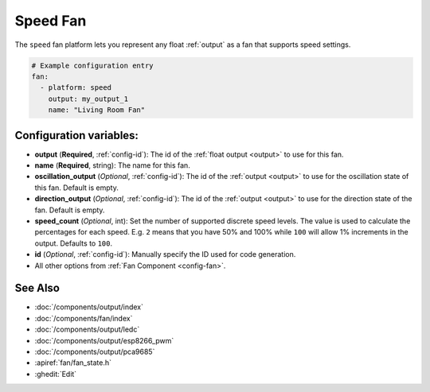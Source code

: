 Speed Fan
=========

.. seo::
    :description: Instructions for setting up speed-controllable fans.
    :image: fan.svg

The ``speed`` fan platform lets you represent any float :ref:`output` as a fan that
supports speed settings.

.. figure:: images/fan-ui.png
    :align: center
    :width: 80.0%

.. code-block:: yaml

    # Example configuration entry
    fan:
      - platform: speed
        output: my_output_1
        name: "Living Room Fan"

Configuration variables:
------------------------

- **output** (**Required**, :ref:`config-id`): The id of the
  :ref:`float output <output>` to use for this fan.
- **name** (**Required**, string): The name for this fan.
- **oscillation_output** (*Optional*, :ref:`config-id`): The id of the
  :ref:`output <output>` to use for the oscillation state of this fan. Default is empty.
- **direction_output** (*Optional*, :ref:`config-id`): The id of the
  :ref:`output <output>` to use for the direction state of the fan. Default is empty.
- **speed_count** (*Optional*, int): Set the number of supported discrete speed levels. The value is used
  to calculate the percentages for each speed. E.g. ``2`` means that you have 50% and 100% while ``100``
  will allow 1% increments in the output. Defaults to ``100``.
- **id** (*Optional*, :ref:`config-id`): Manually specify the ID used for code generation.
- All other options from :ref:`Fan Component <config-fan>`.

See Also
--------

- :doc:`/components/output/index`
- :doc:`/components/fan/index`
- :doc:`/components/output/ledc`
- :doc:`/components/output/esp8266_pwm`
- :doc:`/components/output/pca9685`
- :apiref:`fan/fan_state.h`
- :ghedit:`Edit`

